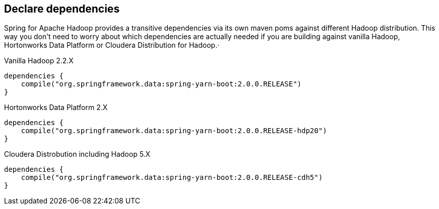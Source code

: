 == Declare dependencies

Spring for Apache Hadoop provides a transitive dependencies via its
own maven poms against different Hadoop distribution. This way you
don't need to worry about which dependencies are actually needed if
you are building against vanilla Hadoop, Hortonworks Data Platform or
Cloudera Distribution for Hadoop.·

[source,groovy]
.Vanilla Hadoop 2.2.X
----
dependencies {
    compile("org.springframework.data:spring-yarn-boot:2.0.0.RELEASE")
}
----

[source,groovy]
.Hortonworks Data Platform 2.X
----
dependencies {
    compile("org.springframework.data:spring-yarn-boot:2.0.0.RELEASE-hdp20")
}
----

[source,groovy]
.Cloudera Distrobution including Hadoop 5.X
----
dependencies {
    compile("org.springframework.data:spring-yarn-boot:2.0.0.RELEASE-cdh5")
}
----

